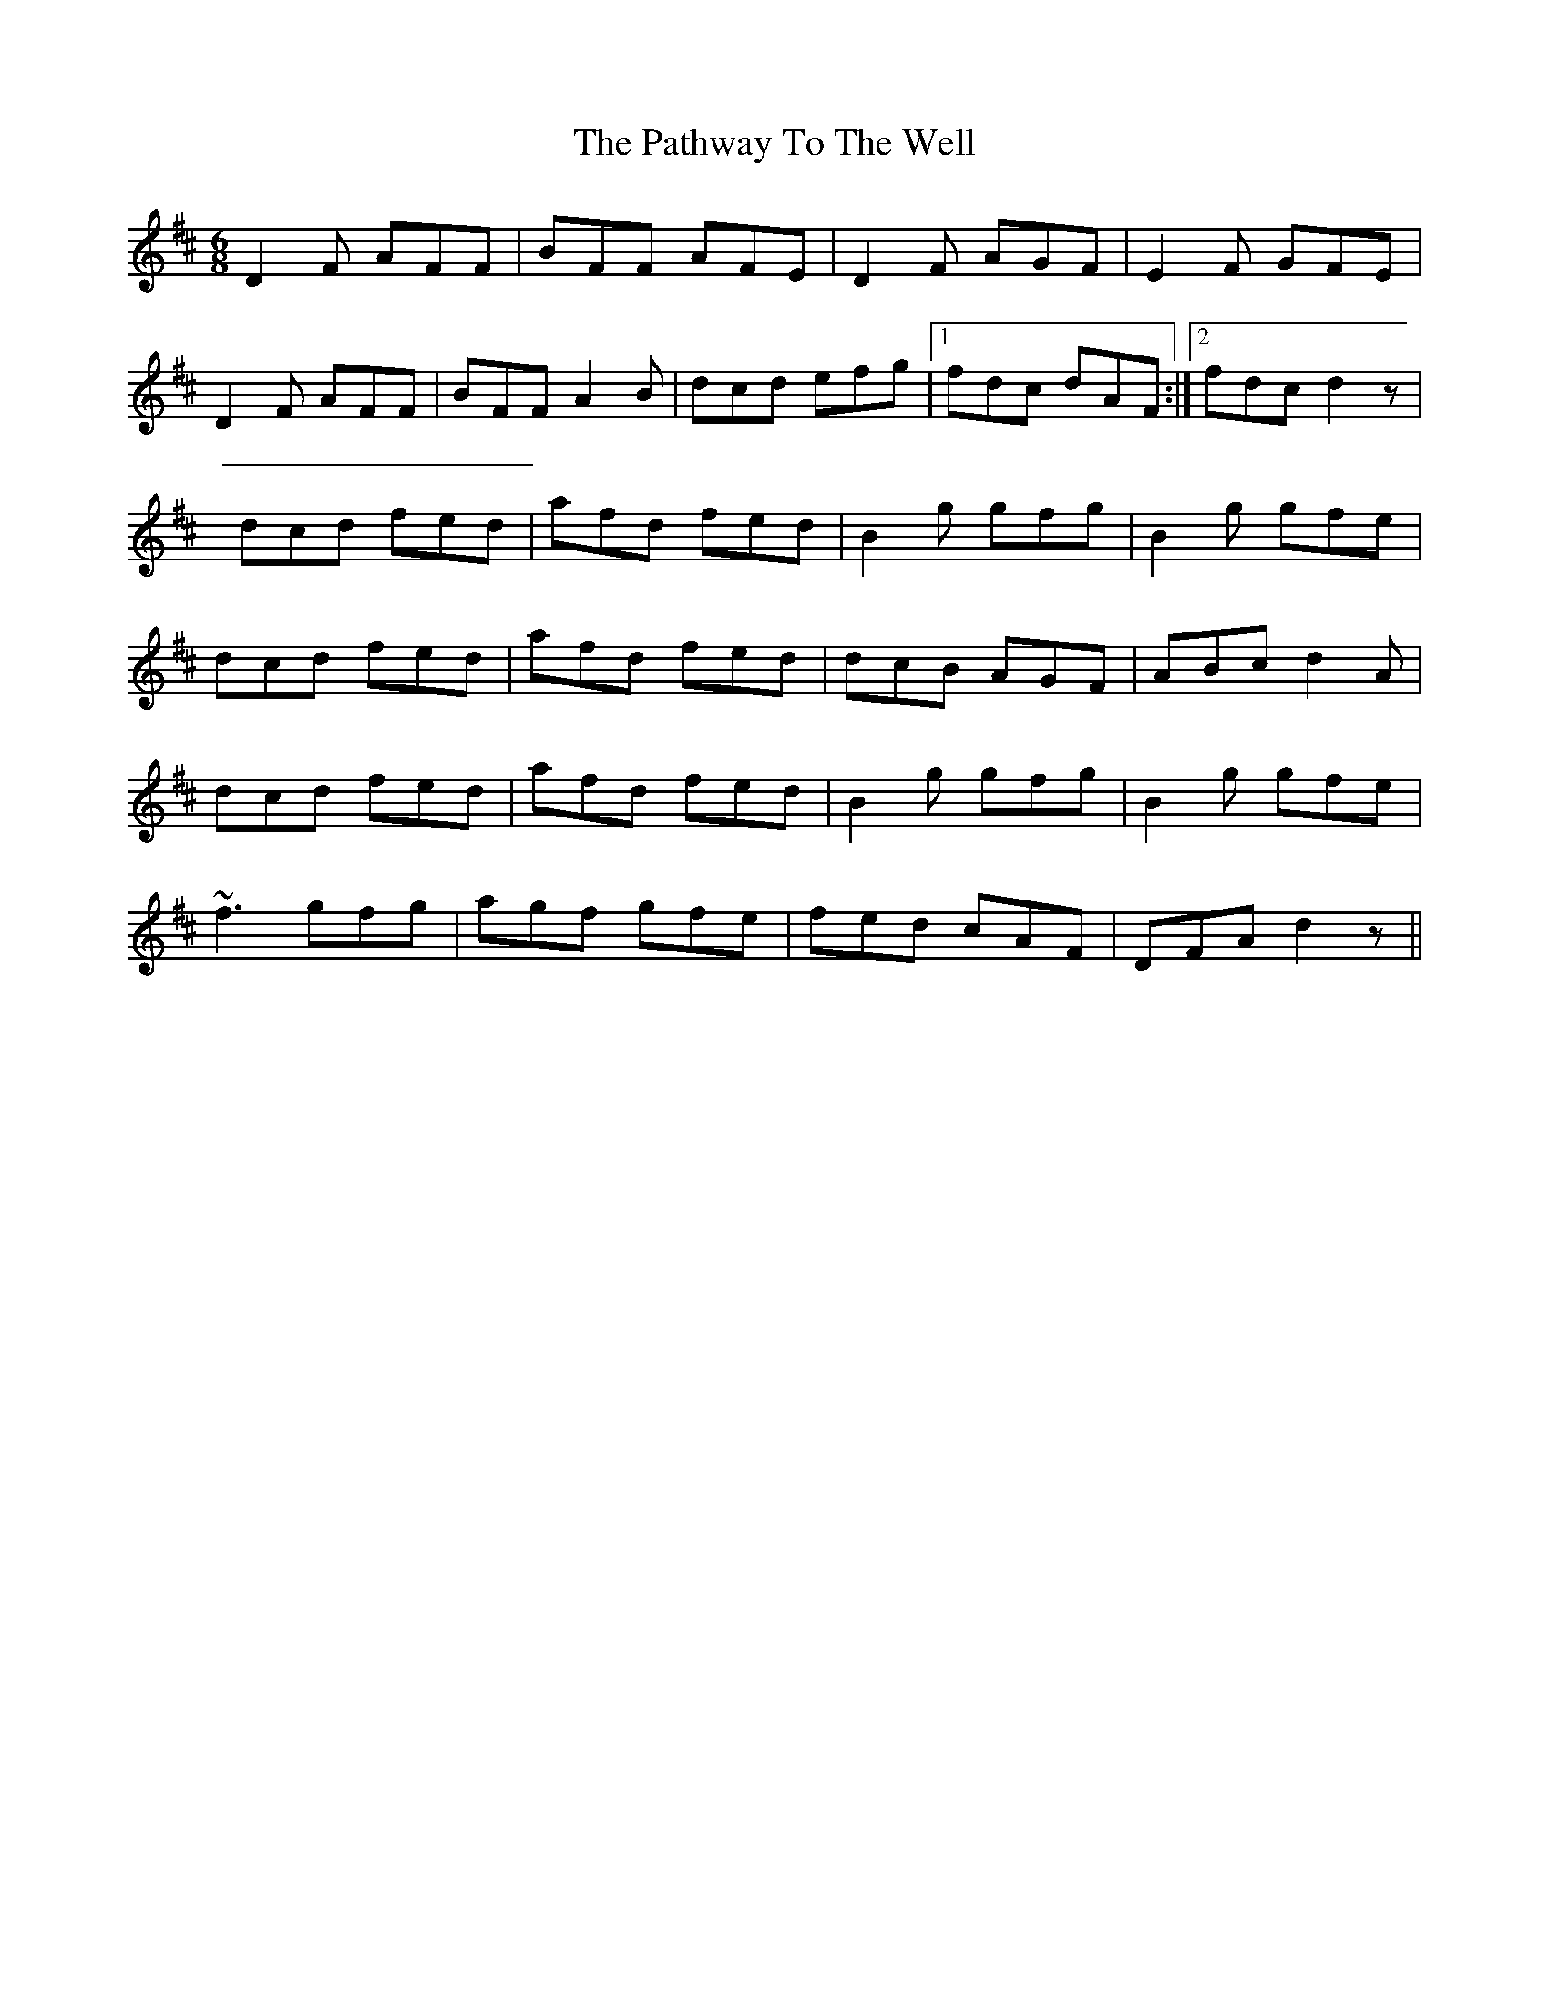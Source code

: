 X: 1
T: Pathway To The Well, The
Z: irishfiddleCT
S: https://thesession.org/tunes/13731#setting24437
R: jig
M: 6/8
L: 1/8
K: Dmaj
D2 F AFF | BFF AFE |D2 F AGF | E2 F GFE |
D2 F AFF | BFF A2 B | dcd efg |1 fdc dAF :|2 fdc d2 z |
dcd fed | afd fed | B2 g gfg | B2 g gfe |
dcd fed | afd fed | dcB AGF | ABc d2 A |
dcd fed | afd fed | B2 g gfg | B2 g gfe |
~f3 gfg | agf gfe | fed cAF |DFA d2 z ||

